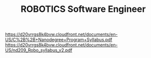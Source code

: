 #+TITLE: ROBOTICS Software Engineer
https://d20vrrgs8k4bvw.cloudfront.net/documents/en-US/C%2B%2B+Nanodegree+Program+Syllabus.pdf
https://d20vrrgs8k4bvw.cloudfront.net/documents/en-US/nd209_Robo_syllabus_v2.pdf
